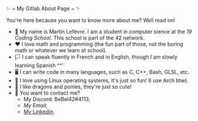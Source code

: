 #+BEGIN_CENTER
✨ ~ My Gitlab About Page ~ ✨
#+END_CENTER
**** You're here because you want to know more about me? Well read on!
- 🏫 My name is Martin Lefèvre. I am a student in computer sience at the [[(https://launch.s19.be/)][19 Coding School]]. This school is part of the 42 network.
- ❤ I love math and programming (the fun part of those, not the boring math or whatever we learn at school).
- 🏳️  I can speak fluently in French and in English, though I am slowly learning Spanish ^^'
- 🖥 I can write code in many languages, such as C, C++, Bash, GLSL, etc.
- 🐧 I love using Linux operating systems, it's just so fun! (I use Arch btw).
- 🐉 I like dragons and ponies, they're just so cute!
- 🔗 You want to contact me?
    + My Discord: BeBel42#4113;
    + [[lefevre.martin@outlook.com][My Email]];
    + [[https://www.linkedin.com/in/martin-lef%C3%A8vre-09103b23b/][My Linkedin]].
